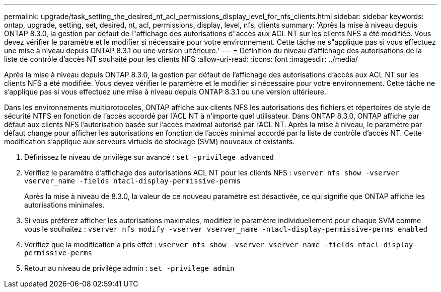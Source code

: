 ---
permalink: upgrade/task_setting_the_desired_nt_acl_permissions_display_level_for_nfs_clients.html 
sidebar: sidebar 
keywords: ontap, upgrade, setting, set, desired, nt, acl, permissions, display, level, nfs, clients 
summary: 'Après la mise à niveau depuis ONTAP 8.3.0, la gestion par défaut de l"affichage des autorisations d"accès aux ACL NT sur les clients NFS a été modifiée. Vous devez vérifier le paramètre et le modifier si nécessaire pour votre environnement. Cette tâche ne s"applique pas si vous effectuez une mise à niveau depuis ONTAP 8.3.1 ou une version ultérieure.' 
---
= Définition du niveau d'affichage des autorisations de la liste de contrôle d'accès NT souhaité pour les clients NFS
:allow-uri-read: 
:icons: font
:imagesdir: ../media/


[role="lead"]
Après la mise à niveau depuis ONTAP 8.3.0, la gestion par défaut de l'affichage des autorisations d'accès aux ACL NT sur les clients NFS a été modifiée. Vous devez vérifier le paramètre et le modifier si nécessaire pour votre environnement. Cette tâche ne s'applique pas si vous effectuez une mise à niveau depuis ONTAP 8.3.1 ou une version ultérieure.

Dans les environnements multiprotocoles, ONTAP affiche aux clients NFS les autorisations des fichiers et répertoires de style de sécurité NTFS en fonction de l'accès accordé par l'ACL NT à n'importe quel utilisateur. Dans ONTAP 8.3.0, ONTAP affiche par défaut aux clients NFS l’autorisation basée sur l’accès maximal autorisé par l’ACL NT. Après la mise à niveau, le paramètre par défaut change pour afficher les autorisations en fonction de l'accès minimal accordé par la liste de contrôle d'accès NT. Cette modification s'applique aux serveurs virtuels de stockage (SVM) nouveaux et existants.

. Définissez le niveau de privilège sur avancé : `set -privilege advanced`
. Vérifiez le paramètre d'affichage des autorisations ACL NT pour les clients NFS : `vserver nfs show -vserver vserver_name -fields ntacl-display-permissive-perms`
+
Après la mise à niveau de 8.3.0, la valeur de ce nouveau paramètre est désactivée, ce qui signifie que ONTAP affiche les autorisations minimales.

. Si vous préférez afficher les autorisations maximales, modifiez le paramètre individuellement pour chaque SVM comme vous le souhaitez : `vserver nfs modify -vserver vserver_name -ntacl-display-permissive-perms enabled`
. Vérifiez que la modification a pris effet : `vserver nfs show -vserver vserver_name -fields ntacl-display-permissive-perms`
. Retour au niveau de privilège admin : `set -privilege admin`

